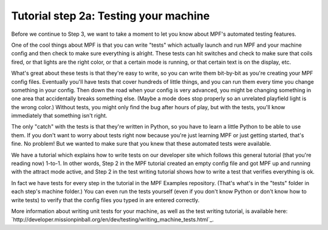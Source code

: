 Tutorial step 2a: Testing your machine
======================================

Before we continue to Step 3, we want to take a moment to let you know about MPF's automated testing features.

One of the cool things about MPF is that you can write "tests" which actually launch and run MPF and your
machine config and then check to make sure everything is alright. These tests can hit switches and check to
make sure that coils fired, or that lights are the right color, or that a certain mode is running, or that certain
text is on the display, etc.

What's great about these tests is that they're easy to write, so you can write them bit-by-bit as you're creating
your MPF config files. Eventually you'll have tests that cover hundreds of little things, and you can run them
every time you change something in your config. Then down the road when your config is very advanced, you might
be changing something in one area that accidentally breaks something else. (Maybe a mode does stop properly so
an unrelated playfield light is the wrong color.) Without tests, you might only find the bug after hours of play,
but with the tests, you'll know immediately that something isn't right.

The only "catch" with the tests is that they're written in Python, so you have to learn a little Python to be able
to use them. If you don't want to worry about tests right now because you're just learning MPF or just getting
started, that's fine. No problem! But we wanted to make sure that you knew that these automated tests were available.

We have a tutorial which explains how to write tests on our developer site which follows this general tutorial (that
you're reading now) 1-to-1. In other words, Step 2 in the MPF tutorial created an empty config file and got MPF up
and running with the attract mode active, and Step 2 in the test writing tutorial shows how to write a test that
verifies everything is ok.

In fact we have tests for every step in the tutorial in the MPF Examples repository. (That's what's in the "tests"
folder in each step's machine folder.) You can even run the tests yourself (even if you don't know Python or don't
know how to write tests) to verify that the config files you typed in are entered correctly.

More information about writing unit tests for your machine, as well as the test writing tutorial, is available
here: `http://developer.missionpinball.org/en/dev/testing/writing_machine_tests.html`_.
